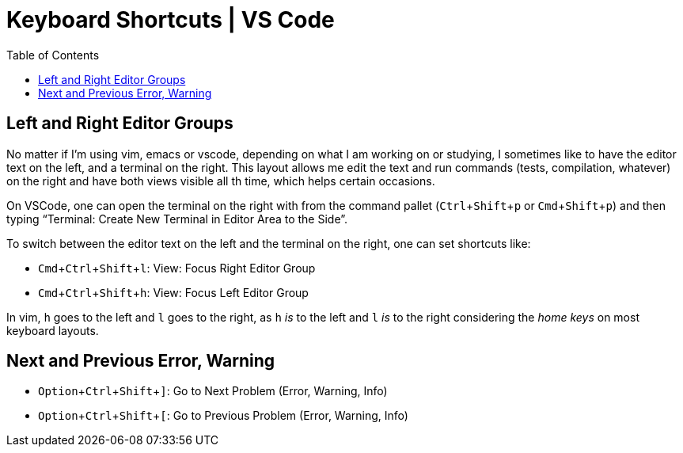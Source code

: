 = Keyboard Shortcuts | VS Code
:page-tags: vscode editor shortcut keyboard
:imagesdir: ../__assets
:toc: left
:experimental:

== Left and Right Editor Groups

No matter if I'm using vim, emacs or vscode, depending on what I am working on or studying, I sometimes like to have the editor text on the left, and a terminal on the right.
This layout allows me edit the text and run commands (tests, compilation, whatever) on the right and have both views visible all th time, which helps certain occasions.

On VSCode, one can open the terminal on the right with from the command pallet (kbd:[Ctrl+Shift+p] or kbd:[Cmd+Shift+p]) and then typing “Terminal: Create New Terminal in Editor Area to the Side”.

To switch between the editor text on the left and the terminal on the right, one can set shortcuts like:

* kbd:[Cmd+Ctrl+Shift+l]: View: Focus Right Editor Group
* kbd:[Cmd+Ctrl+Shift+h]: View: Focus Left Editor Group

In vim, kbd:[h] goes to the left and kbd:[l] goes to the right, as kbd:[h] _is_ to the left and kbd:[l] _is_ to the right considering the _home keys_ on most keyboard layouts.

== Next and Previous Error, Warning

* kbd:[Option+Ctrl+Shift+\]]: Go to Next Problem (Error, Warning, Info)
* kbd:[Option+Ctrl+Shift+[]: Go to Previous Problem (Error, Warning, Info)
